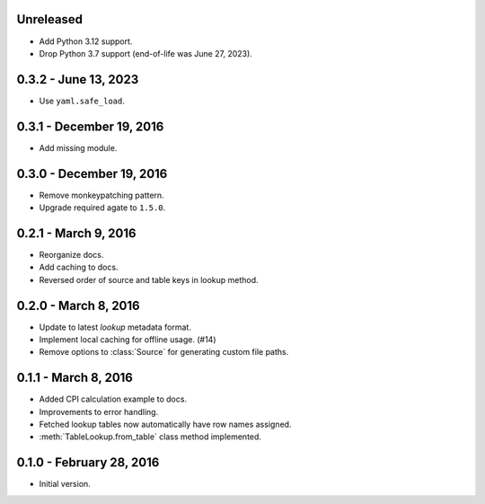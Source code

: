 Unreleased
----------

* Add Python 3.12 support.
* Drop Python 3.7 support (end-of-life was June 27, 2023).

0.3.2 - June 13, 2023
---------------------

* Use ``yaml.safe_load``.

0.3.1 - December 19, 2016
-------------------------

* Add missing module.

0.3.0 - December 19, 2016
-------------------------

* Remove monkeypatching pattern.
* Upgrade required agate to ``1.5.0``.

0.2.1 - March 9, 2016
---------------------

* Reorganize docs.
* Add caching to docs.
* Reversed order of source and table keys in lookup method.

0.2.0 - March 8, 2016
---------------------

* Update to latest `lookup` metadata format.
* Implement local caching for offline usage. (#14)
* Remove options to :class:`Source` for generating custom file paths.

0.1.1 - March 8, 2016
---------------------

* Added CPI calculation example to docs.
* Improvements to error handling.
* Fetched lookup tables now automatically have row names assigned.
* :meth:`TableLookup.from_table` class method implemented.

0.1.0 - February 28, 2016
-------------------------

* Initial version.

